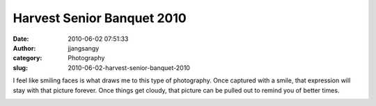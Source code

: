 Harvest Senior Banquet 2010
###########################
:date: 2010-06-02 07:51:33
:author: jjangsangy
:category: Photography
:slug: 2010-06-02-harvest-senior-banquet-2010

I feel like smiling faces is what draws me to this type of photography.
Once captured with a smile, that expression will stay with that picture
forever. Once things get cloudy, that picture can be pulled out to
remind you of better times.

|image0|

|image1|

|image2|

|image3|

|image4|

|image5|

|image6|

.. |image0| image:: {filename}/img/tumblr/20100529-_MG_7387.jpg
.. |image1| image:: {filename}/img/tumblr/20100529-_MG_7352.jpg
.. |image2| image:: {filename}/img/tumblr/20100529-_MG_7535.jpg
.. |image3| image:: {filename}/img/tumblr/20100529-_MG_7512.jpg
.. |image4| image:: {filename}/img/tumblr/20100530-_MG_7642.jpg
.. |image5| image:: {filename}/img/tumblr/20100530-_MG_7653.jpg
.. |image6| image:: {filename}/img/tumblr/20100530-_MG_7657.jpg
